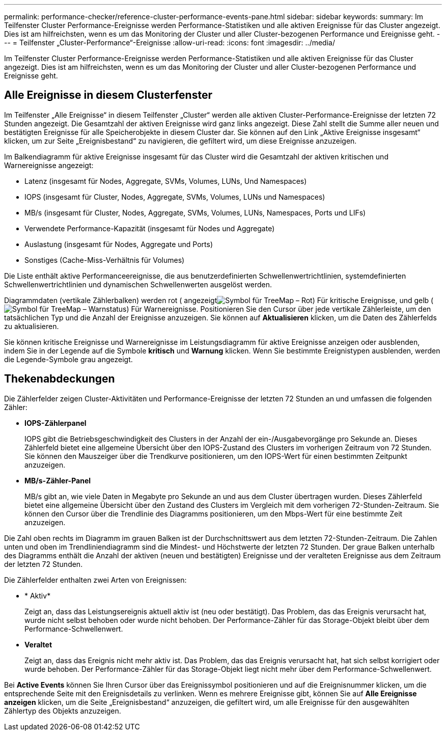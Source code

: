 ---
permalink: performance-checker/reference-cluster-performance-events-pane.html 
sidebar: sidebar 
keywords:  
summary: Im Teilfenster Cluster Performance-Ereignisse werden Performance-Statistiken und alle aktiven Ereignisse für das Cluster angezeigt. Dies ist am hilfreichsten, wenn es um das Monitoring der Cluster und aller Cluster-bezogenen Performance und Ereignisse geht. 
---
= Teilfenster „Cluster-Performance“-Ereignisse
:allow-uri-read: 
:icons: font
:imagesdir: ../media/


[role="lead"]
Im Teilfenster Cluster Performance-Ereignisse werden Performance-Statistiken und alle aktiven Ereignisse für das Cluster angezeigt. Dies ist am hilfreichsten, wenn es um das Monitoring der Cluster und aller Cluster-bezogenen Performance und Ereignisse geht.



== Alle Ereignisse in diesem Clusterfenster

Im Teilfenster „Alle Ereignisse“ in diesem Teilfenster „Cluster“ werden alle aktiven Cluster-Performance-Ereignisse der letzten 72 Stunden angezeigt. Die Gesamtzahl der aktiven Ereignisse wird ganz links angezeigt. Diese Zahl stellt die Summe aller neuen und bestätigten Ereignisse für alle Speicherobjekte in diesem Cluster dar. Sie können auf den Link „Aktive Ereignisse insgesamt“ klicken, um zur Seite „Ereignisbestand“ zu navigieren, die gefiltert wird, um diese Ereignisse anzuzeigen.

Im Balkendiagramm für aktive Ereignisse insgesamt für das Cluster wird die Gesamtzahl der aktiven kritischen und Warnereignisse angezeigt:

* Latenz (insgesamt für Nodes, Aggregate, SVMs, Volumes, LUNs, Und Namespaces)
* IOPS (insgesamt für Cluster, Nodes, Aggregate, SVMs, Volumes, LUNs und Namespaces)
* MB/s (insgesamt für Cluster, Nodes, Aggregate, SVMs, Volumes, LUNs, Namespaces, Ports und LIFs)
* Verwendete Performance-Kapazität (insgesamt für Nodes und Aggregate)
* Auslastung (insgesamt für Nodes, Aggregate und Ports)
* Sonstiges (Cache-Miss-Verhältnis für Volumes)


Die Liste enthält aktive Performanceereignisse, die aus benutzerdefinierten Schwellenwertrichtlinien, systemdefinierten Schwellenwertrichtlinien und dynamischen Schwellenwerten ausgelöst werden.

Diagrammdaten (vertikale Zählerbalken) werden rot ( angezeigtimage:../media/treemapred-png.gif["Symbol für TreeMap – Rot"]) Für kritische Ereignisse, und gelb (image:../media/treemapstatus-warning-png.gif["Symbol für TreeMap – Warnstatus"]) Für Warnereignisse. Positionieren Sie den Cursor über jede vertikale Zählerleiste, um den tatsächlichen Typ und die Anzahl der Ereignisse anzuzeigen. Sie können auf *Aktualisieren* klicken, um die Daten des Zählerfelds zu aktualisieren.

Sie können kritische Ereignisse und Warnereignisse im Leistungsdiagramm für aktive Ereignisse anzeigen oder ausblenden, indem Sie in der Legende auf die Symbole *kritisch* und *Warnung* klicken. Wenn Sie bestimmte Ereignistypen ausblenden, werden die Legende-Symbole grau angezeigt.



== Thekenabdeckungen

Die Zählerfelder zeigen Cluster-Aktivitäten und Performance-Ereignisse der letzten 72 Stunden an und umfassen die folgenden Zähler:

* *IOPS-Zählerpanel*
+
IOPS gibt die Betriebsgeschwindigkeit des Clusters in der Anzahl der ein-/Ausgabevorgänge pro Sekunde an. Dieses Zählerfeld bietet eine allgemeine Übersicht über den IOPS-Zustand des Clusters im vorherigen Zeitraum von 72 Stunden. Sie können den Mauszeiger über die Trendkurve positionieren, um den IOPS-Wert für einen bestimmten Zeitpunkt anzuzeigen.

* *MB/s-Zähler-Panel*
+
MB/s gibt an, wie viele Daten in Megabyte pro Sekunde an und aus dem Cluster übertragen wurden. Dieses Zählerfeld bietet eine allgemeine Übersicht über den Zustand des Clusters im Vergleich mit dem vorherigen 72-Stunden-Zeitraum. Sie können den Cursor über die Trendlinie des Diagramms positionieren, um den Mbps-Wert für eine bestimmte Zeit anzuzeigen.



Die Zahl oben rechts im Diagramm im grauen Balken ist der Durchschnittswert aus dem letzten 72-Stunden-Zeitraum. Die Zahlen unten und oben im Trendliniendiagramm sind die Mindest- und Höchstwerte der letzten 72 Stunden. Der graue Balken unterhalb des Diagramms enthält die Anzahl der aktiven (neuen und bestätigten) Ereignisse und der veralteten Ereignisse aus dem Zeitraum der letzten 72 Stunden.

Die Zählerfelder enthalten zwei Arten von Ereignissen:

* * Aktiv*
+
Zeigt an, dass das Leistungsereignis aktuell aktiv ist (neu oder bestätigt). Das Problem, das das Ereignis verursacht hat, wurde nicht selbst behoben oder wurde nicht behoben. Der Performance-Zähler für das Storage-Objekt bleibt über dem Performance-Schwellenwert.

* *Veraltet*
+
Zeigt an, dass das Ereignis nicht mehr aktiv ist. Das Problem, das das Ereignis verursacht hat, hat sich selbst korrigiert oder wurde behoben. Der Performance-Zähler für das Storage-Objekt liegt nicht mehr über dem Performance-Schwellenwert.



Bei *Active Events* können Sie Ihren Cursor über das Ereignissymbol positionieren und auf die Ereignisnummer klicken, um die entsprechende Seite mit den Ereignisdetails zu verlinken. Wenn es mehrere Ereignisse gibt, können Sie auf *Alle Ereignisse anzeigen* klicken, um die Seite „Ereignisbestand“ anzuzeigen, die gefiltert wird, um alle Ereignisse für den ausgewählten Zählertyp des Objekts anzuzeigen.
